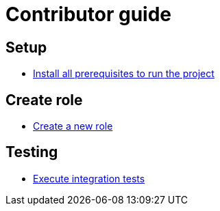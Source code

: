 = Contributor guide

== Setup

 * <<setup/install.adoc#main-title, Install all prerequisites to run the project>>

== Create role

 * <<implement/role.adoc#main-title, Create a new role>>

== Testing

 * <<run/role-test.adoc#main-title, Execute integration tests>>